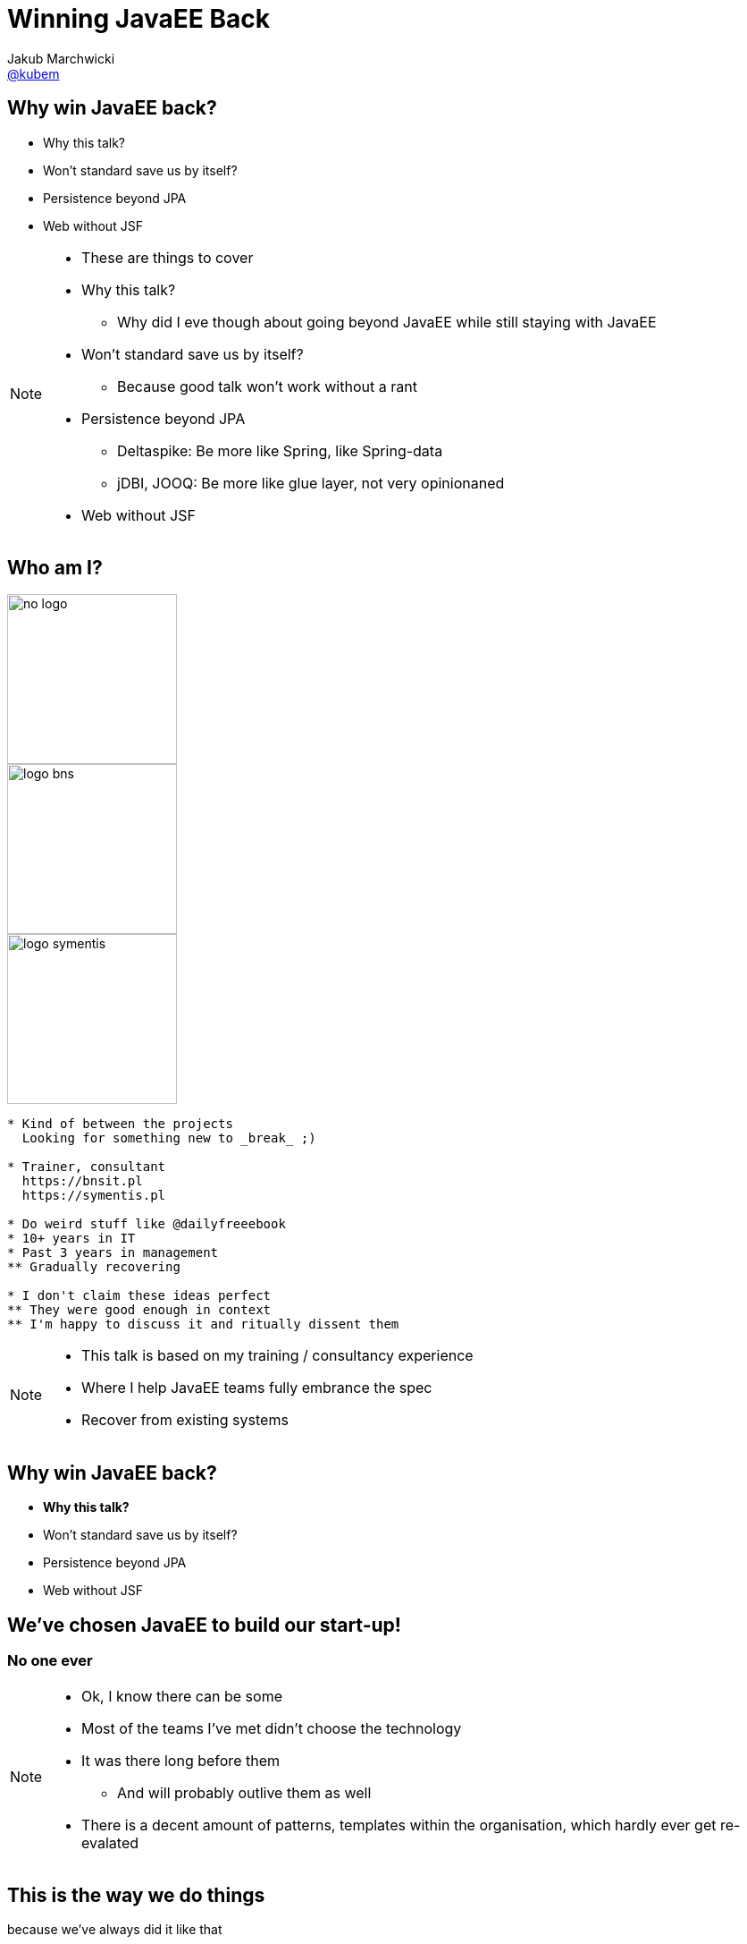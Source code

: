= Winning JavaEE Back
Jakub Marchwicki <http://github.com/kubamarchwicki[@kubem]>
:idprefix: slide_
:title-slide-background-image: voxxed-days-berlin-template.png
:title-slide-background-size: cover
:icons: font
:imagesdir: images
:revealjs_theme: poang
:revealjs_transition: fade
:revealjs_progress: false
:revealjs_history: true
:revealjs_controls: false
:revealjs_customtheme: css/poang.css
:revealjs_width: 1280
:revealjs_height: 720
:source-highlighter: coderay

== Why win JavaEE back?

[%step]
* Why this talk?
* Won't standard save us by itself?
* Persistence beyond JPA
* Web without JSF

[NOTE.speaker]
--
* These are things to cover
* Why this talk?
** Why did I eve though about going beyond JavaEE while still staying with JavaEE
* Won't standard save us by itself?
** Because good talk won't work without a rant
* Persistence beyond JPA
** Deltaspike: Be more like Spring, like Spring-data
** jDBI, JOOQ: Be more like glue layer, not very opinionaned
* Web without JSF
--


[#aboutme%notitle]
== Who am I?

image::no-logo.png[width=190, role="logo"]
image::logo-bns.png[width=190, role="logo"]
image::logo-symentis.png[width=190, role="logo"]

....
* Kind of between the projects
  Looking for something new to _break_ ;)

* Trainer, consultant
  https://bnsit.pl
  https://symentis.pl

* Do weird stuff like @dailyfreeebook
* 10+ years in IT
* Past 3 years in management
** Gradually recovering

* I don't claim these ideas perfect
** They were good enough in context
** I'm happy to discuss it and ritually dissent them
....

[NOTE.speaker]
--
* This talk is based on my training / consultancy experience
* Where I help JavaEE teams fully embrance the spec
* Recover from existing systems
--

[[section_1-intro]]
== Why win JavaEE back?

* *Why this talk?*
* Won't standard save us by itself?
* Persistence beyond JPA
* Web without JSF

== We've chosen JavaEE to build our start-up!

=== No one ever

[NOTE.speaker]
--
* Ok, I know there can be some
* Most of the teams I've met didn't choose the technology
* It was there long before them
** And will probably outlive them as well
* There is a decent amount of patterns, templates within the organisation, which hardly ever get re-evalated
--

== This is the way we do things

[details]#because we've always did it like that#

[NOTE.speaker]
--
* That's how legacy get created, where existing patterns are not questions
* That's where people start to hate technology
** They are slapped in the face with "standards"
--

== Company Standards

[details]#aka Cargo Cult#

[%notitle]
=== Multiple modules build

All projects need to be structured same way

[source, xml]
-------------------------------------------------------------------------------
<modules>
  <module>customer-data-service-wsdls</module> <!--1-->  
  <module>customer-data-service-services</module> <!--2-->
  <module>customer-data-service-web</module> <!--3-->
  <module>customer-data-service-client</module> <!--4-->
</modules>
-------------------------------------------------------------------------------
<1> Just the WSDL file
<2> This contains everything (entities, services)
<3> A single `@WebService`
<4> Generated webservice stub (client)

[NOTE.speaker]
--
* 23 java files, 4000 lines of code
* And the project is maintaned by a single person
* Other structured get refused by the operations
** You've heard about ivory tower antipattern
* I'm not saying it's inherently bad
** I can work in some contexts
** In most they don't
--

=== What am I doing?

[source, java]
-------------------------------------------------------------------------------
/**Thread for SOAPConnection */ 
SOAPConnectionThread soapConnectionThread = new SOAPConnectionThread();
soapConnectionThread.start();
-------------------------------------------------------------------------------

[source, java]
-------------------------------------------------------------------------------
try {
  soapConnectionThread.join( soapJoinTime );
} catch ( InterruptedException ie ) {
  errorLog = errorLog + "soapConnectionThread InterruptedException: " +
    ie.getMessage() + 
    conversion.getExceptionTrace(ie,StaticVariables.getStackTraceLength()) + "; ";
} catch ( Exception e ) {
  errorLog = errorLog + "soapConnectionThread Exception: " + e.getMessage() + 
    conversion.getExceptionTrace(e,StaticVariables.getStackTraceLength()) + "; ";
}
-------------------------------------------------------------------------------

[NOTE.speaker]
--
* What some more?
--

[%notitle]
=== What am I doing? #2

[source, java]
-------------------------------------------------------------------------------
if (successfulSOAP) { 
  soapMsg = soapConnectionThread.getSOAPMessage();
  if (soapMsg.indexOf("<faultcode>") == -1 
    && soapMsg.indexOf("</faultcode>") == -1 
    && soapMsg.indexOf("<faultcode/>") == -1 
    && soapMsg.indexOf("<faultstring>") == -1 
    && soapMsg.indexOf("</faultstring>") == -1 
    && soapMsg.indexOf("<faultstring/>") == -1) {
    //...some business logic
  } else {
    errorLog = errorLog + 
      "Exception in call to ProdRefreshWS or connection timeout (timeout=" +
       StaticVariables.getConnectionTimeout() + 
       "ms; targetURL=" + targetURL + ")" + "; ";
    extCallDuration =  extCallDuration + ":prodRefWS_except:" + 
      String.valueOf(soapEndTime.getTime() - soapStartTime.getTime());
    soapConnectionThread.stop();
  }
}    
-------------------------------------------------------------------------------

[NOTE.speaker]
--
* It's easy to bash bad programmers
* I'm showing these examples because this is how most people is thinking about JavaEE
** But it doesn't need to be like this

*We need to win JavaEE back cause there is lots of bad bad code out there*
--

== New is *always* better

[%step]
* What do engineers do when a technology (_they don't know_) +
  doesn't work for them?
* ...
* ...
* ...
* [illuminate]#*Change the technology*#


[NOTE.speaker]
--
* I've seen that pattern multiple time
* JavaEE doesn't work for us
** But we really didn't understand it
* So the team jumps new bandwagon - which they didn't get either
--

== Let's rebuild it in Spring!

And now we have two problems

== This is a real life stack

[%step]
* WebLogic 12c
** JavaEE6 compliant (JAXRS 2.0, JPA 2.0, CDI 1.0)
* Spring 3.2.6

[NOTE.speaker]
--
* It was 2015! Spring 4 was announced December 2013. 
** I bet it was mature enough
* Weblogic, which the team don't understand
* Spring on the top of that - which the team didn't get either
** But it looked good on Linked In!
--

[%notitle]
=== I have a picture for that

image::car-carrying-too-much.png[]

[NOTE.speaker]
--
*We need to win JavaEE back cause it's not that bad afterall*
--

[[section_2-rant]]
== Why win JavaEE back?

* Why this talk?
* *Won't standard save us by itself?*
* Persistence beyond JPA
* Web without JSF

== ... better over the years?

[source, java]
-------------------------------------------------------------------------------
@Singleton
public class JobProcessor {

  @Asynchronous //<1>
  public Future<String> addJob(String jobName) {

      // Pretend this job takes a while
      doSomeHeavyLifting();

      // Return our result
      return new AsyncResult<String>(jobName);
  }
}
-------------------------------------------------------------------------------

== ... better over the years?

[source, java]
-------------------------------------------------------------------------------
@Stateless
public class MyBean {
    @Resource
    ManagedExecutorService managedExecutorService; //<2>
 
    public void executeAsync() throws ExecutionException, InterruptedException {
        for(int i=0; i<10; i++) {
            MyTask myTask = myTaskInstance.get();
            managedExecutorService.submit(myTask);
        }
    }
} 
-------------------------------------------------------------------------------


[NOTE.speaker]
--
* JMS for internal communication became obsolete and antipattern
--

== ... better over the years?

[source, java]
-------------------------------------------------------------------------------
import javax.inject.Inject;
import javax.enterprise.context.RequestScoped;
import javax.inject.Named;

@Named("MyPrinter") //<3>
@RequestScoped //<4>
public class Printer {

    @Inject @Informal Greeting greeting; //<5>
    
    //...
}
-------------------------------------------------------------------------------

== ... better over the years?

[source, java]
-------------------------------------------------------------------------------
@Stateless
public class HelloMessenger {

    @Inject Event<HelloEvent> events; //<6>

    public void hello(){
        events.fire(new HelloEvent("from bean " + System.currentTimeMillis()));
    }
}
-------------------------------------------------------------------------------

[source, java]
-------------------------------------------------------------------------------
@Stateless
public class HelloListener {
    public void listenToHello(@Observes HelloEvent helloEvent) { //<7>
        System.out.println("HelloEvent: " + helloEvent);
    }
}
-------------------------------------------------------------------------------

== But it's still not Spring

* Database is like opinion, everyone's different
** JDBCTemplate (lightweight persistence)
** Spring-data (everything by convention)
* Spring-whatever-framework-I'd-like-to-integrate
** JSP / JSF and beyond

== After all it's a standard 

[source, xml]
-------------------------------------------------------------------------------
<dependency>
  <groupId>javax</groupId>
  <artifactId>javaee-api</artifactId>
  <version>7.0</version>
  <scope>provided</scope>
</dependency>
-------------------------------------------------------------------------------

[NOTE.speaker]
--
* whose dependencies sumup to this artifact?
** that should be enough for the business logic
--

[%notitle]
== Spring vs JavaEE

Spring:: Single vendor; not standardized - but changes and differences are manageable 
JavaEE:: Multiple Vendors; interpretation subject to change

== Not so really injection standard

[%notitle]
=== Not so really injection standard

[source, java]
-------------------------------------------------------------------------------
public interface Service {
  public String hello();
}
-------------------------------------------------------------------------------


[source, java]
-------------------------------------------------------------------------------
@Stateless
public class MyService implements Service {
  public String hello() {
    return "Hello world!"
  }
}
-------------------------------------------------------------------------------


[source, java]
-------------------------------------------------------------------------------
@Stateless
public class MyOtherService implements Service {
  public String hello() {
    return "Hello Voxxed!"
  }
}
-------------------------------------------------------------------------------

[%notitle]
=== Not so really injection standard

[source, java]
-------------------------------------------------------------------------------
@Startup
@Singleton
public class Client {

  @EJB Service service;

  @PostConstruct
  public void init() {
    System.out.println(service.hello());
  }
}
-------------------------------------------------------------------------------

[NOTE.speaker]
--
* So what's get printed? 
* It depends
** OpenEJB - takes the last deployed
** JBoss / Wildfly family - throws error
--

[%notitle]
=== Not so really injection standard


[source, java]
-------------------------------------------------------------------------------
@Startup
@Singleton
public class Client {

  @Inject Service service;

  @PostConstruct
  public void init() {
    System.out.println(service.hello());
  }
}
-------------------------------------------------------------------------------

[NOTE.speaker]
--
* What is we change just on line?
* CDI kicks in - error
** CDI was supposed to solve this problem
** Unless it didn't
--

[%notitle]
=== Not so really injection standard

[quote, Apache DeltaSpike documentation]
In case of some versions of Weld (or OpenWebBeans in BDA mode), you have to configure it as a global alternative instead of an `alternative` in `beans.xml`.

== Not so really REST standard

[%notitle]
=== Not so really REST standard

[source, java]
-------------------------------------------------------------------------------
@XmlRootElement
public class Todo {
  public long id;
  public String title;

  //.. getters and setters ommitted for brevity
}
-------------------------------------------------------------------------------

[%notitle]
=== Not so really REST standard

[source, java]
-------------------------------------------------------------------------------
@Path("/todos")
@Produces(MediaType.APPLICATION_JSON)
public class TodoResource {
  
  @Inject Store<Todo> store;

  @GET
  @Path("/{id}")
  public Todo get(@PathParam("id") long id) {
    return store.getById(id);
  }

  //... some other method
}
-------------------------------------------------------------------------------

[NOTE.speaker]
--
* Now quiz - what would be the output
--

[%notitle]
=== Not so really REST standard


[source, json]
-------------------------------------------------------------------------------
GET /todos/1 HTTP/1.1
Host: localhost

HTTP/1.1 200 OK
{

    "id": 1,
    "title": "First todo",
    "order": 1,
    "completed": false

}
-------------------------------------------------------------------------------

[%notitle]
=== Not so really REST standard


[source, json]
-------------------------------------------------------------------------------
GET /todos/1 HTTP/1.1
Host: localhost

HTTP/1.1 200 OK
{
  todo: {
    "id": 1,
    "title": "First todo",
    "order": 1,
    "completed": false
  }
}
-------------------------------------------------------------------------------

== What can we do about it?

* This is a popular rant
** But no one really care
* We just usually glue ourselves to a single application server
** And treat it as a single vendor

== After all it's a standard

[source, xml]
-------------------------------------------------------------------------------
<dependency>
    <groupId>org.apache.tomee</groupId>
    <artifactId>javaee-api</artifactId>
    <version>7.0</version>
    <scope>provided</scope>
</dependency>
-------------------------------------------------------------------------------


[source, xml]
-------------------------------------------------------------------------------
<dependency>
    <groupId>org.jboss.spec</groupId>
    <artifactId>jboss-javaee-7.0</artifactId>
    <version>1.0.0.Final</version> 
    <scope>provided</scope>
</dependency>
-------------------------------------------------------------------------------

[NOTE.speaker]
--
* And that way our JavaEE is becoming like Spring - not being Spring
* So we don't have much advantage from "following the standard"
** But we loose a lot in terms of the Spring *fanciness* and *flexibility*
--


[[section_3-jpa]]
== Why win JavaEE back?

* Why this talk?
* Won't standard save us by itself?
* *Persistence beyond JPA*
* Web without JSF

== CDI 

* Introduced as a part of JavaEE 6 (JSR-299)
* Prescribes:
** *Contexts* - bindable lifecycle of components 
** *Dependency injection* - typesafe injection of components 

[NOTE.speaker]
--
* Essential part of this element is CDI 
* It was an enabler of what we will be talking later on
--

== CDI Producer methods

*Producer method* generates an object that can then be injected

[%notitle]
=== CDI Producer methods

When concrete type of the object to be injected may vary at runtime

[source, java]
-------------------------------------------------------------------------------
@Produces
public Coder getCoder() {

    switch (coderType) {
        case TEST:
            return new TestCoder();
        case SHIFT:
            return new DefaultCoder();
        default:
            return null;
    }
}
-------------------------------------------------------------------------------

[%notitle]
=== CDI Producer methods

When object requires some custom initialization 


[source, java]
-------------------------------------------------------------------------------
@ApplicationScoped
public class EntityManagerProducer {

    @PersistenceUnit
    private EntityManagerFactory entityManagerFactory;

    @Produces
    public EntityManager create() { //<1>
        return this.entityManagerFactory.createEntityManager();
    }

    public void dispose(@Disposes EntityManager entityManager) {
        if (entityManager.isOpen()) {
            entityManager.close();
        }
    }
}
-------------------------------------------------------------------------------
<1> Cannot be performed by the bean constructor 

[%notitle]
=== CDI Producer methods

When needed to inject an object that is not itself a bean


[source, java]
-------------------------------------------------------------------------------
@ApplicationScoped
public class JooqDslContextProducer {

    @Resource
    DataSource dataSource;

    @Produces
    @Default
    public DSLContext jooq() {
        return DSL.using(dataSource, SQLDialect.MYSQL);
    }
}
-------------------------------------------------------------------------------


[NOTE.speaker]
--
* This is the feature we will be using
* This allows us to easily integrate 3rd party libraries our application
* As well as building JavaEE dedicated libraries aiming the complexity - like DeltaSpike
--

== What is DeltaSpike?

* A set of CDI extensions 
* Working on a number of CDI implementations and application servers
** From *Tomcat* / *TomEE*, through *JBoss* / *Wildfly* to *Weblogic*
* Adds some JavaEE flavour to context containers
** Transactions 
** Servlet injection
* Adds some of the JavaEE missing parts 
** Context aware Bean Validation
** Easier scheduling (with Quartz)

[NOTE.speaker]
--
* `ConstaintValidation` injection
* If you've ever tried working with `Quartz` - these guys really made it easy
--

== DeltaSpike Data

* Like Spring Data but without Spring
* Reduces JPA boilerplate to bare minimum 
** Provides implementation of repository pattern for simple queries
** 'Clutter methods' like _save_, _findAll_, _findBy_
* Provides conventions for repository methods `findByNameLikeAndAgeBetweenAndGender`
* Works with _JPQL_ queries and `@NamedQueries`
* Allows pagination, bulk operations and optional results

[NOTE.speaker]
--
* This is something I focused on in most of my projects
* There is too much boilerplate in typical 'business applications'
** CRUD operations in your financial applications
--

[%notitle]
== DeltaSpike Data vs Spring Data

[source, java]
-------------------------------------------------------------------------------
import org.apache.deltaspike.data.api.EntityRepository;

@Repository
public interface PersonRepository extends EntityRepository<Person, Long> { 
    List<Person> findByAgeBetweenAndGender(int minAge, int maxAge, Gender gender);

    @Query("select p from Person p where p.ssn = ?1")
    Person findBySSN(String ssn);
    @Query(named=Person.BY_FULL_NAME)
    Person findByFullName(String firstName, String lastName);
}
-------------------------------------------------------------------------------

[source, java]
-------------------------------------------------------------------------------
import org.springframework.data.jpa.repository.JpaRepository;

public interface UserRepository extends JpaRepository<User, Long> { //<2>
  List<User> findByLastname(String lastname);

  @Query("select u from User u where u.emailAddress = ?1")
  User findByEmailAddress(String emailAddress);
}
-------------------------------------------------------------------------------

== Problems?

*Never (totally) trust the generated code*

* Start with just implementing `EntityRepository` +
  if you need a repository layer at all
* Declare simple queries with query derivation mechanism (parsing) + 
  or manual queries 
* For more complex queries, add your own query methods to repository

[NOTE.speaker]
--
* For Spring Data named queries comes by convention - through method name
--

[[section_4-web]]
== Why win JavaEE back?

* Why this talk?
* Won't standard save us by itself?
* Persistence beyond JPA
* *Web without JSF*

== Web development anti-patterns

*Never let backend engineers develop frontend UI*

[NOTE.speaker]
--
* There is one
* Especially if that's something to be seen by customer, business
* JSP / JSF environment wasn't natural for neither web developers nor backend engineers. 
* The outcome was crappy html code
--

[%notitle]
=== Designers are pixel perfect beasts

image::zeplin-measurements.png[]

[NOTE.speaker]
--
* Designers are pixel perfect - backend engineers are not
* For backend guys - this is totally unnatural, out of the comfort zone
* But when we do web with JSP / JSF - we are forced to do so
--

== Problems with JSP / JSF

* Relatively steep learning curve (compare to LAMP stack)
* Always outside of the modern web stack _hype circle_
* JSP / Servlet approach is too simple (even simplistic)
* JSF is (was) overcomplicated - and a bit against the nature of the web
* No fined grained control over HTML / CSS / JS in component based JSF
* Nothing in between (so far) - lightweight MVC framework

[NOTE.speaker]
--
* Big learning curve. JSF is complex, that's just true. 
* Loads of boiler plate code for JSP / Servlet approach
* JSF Its component nature
** hide the true nature of the Web, work against the web (not supporting GET in JSF within almost 5 years)
** hiding Request/Response from the developer is an enormous mistake 
* It's great JSF 2.2 caught up with most of the problems it used to have - *but the web is somewhere else at the moment*
** I know JSF 2.x is to 1.x like EJB 3.x to 2.x - but still 
--

== Solution #1

* CDI extension for Stateless MVC framework +
  like Struts
* Wait few more years for MVC 1.0 + 
  with some template engine like Thymeleaf or Freemarker or Mustache

== Solution #2

*Leave the frontend to web developers*

[details]#and their stack#

=== Modern frontend stack

* NodeJS + NPM
* Bower
* Some other build tools

[NOTE.speaker]
--
* Let them play with it on their own
** Backend / frontend separation
** With mocked backend in expressjs
* Just let them leave your `pom.xml` in their project
--

=== Let them play their toys

[source, json]
-------------------------------------------------------------------------------
  "devDependencies": {
    "bower": "^1"
  }
-------------------------------------------------------------------------------

[source, json]
-------------------------------------------------------------------------------
  "dependencies": {
    "jquery": "1.9.1",
    "backbone": "1.0.0",
    "underscore": "1.4.4"
  }
-------------------------------------------------------------------------------

=== Maven for the rescue 

[%notitle, data-background-image=images/spanish_inquisition.jpg, data-background-size=cover]
=== Spanish Inquisition

[%notitle]
=== frontend-maven-plugin

[source, xml]
-------------------------------------------------------------------------------
<plugin>
  <groupId>com.github.eirslett</groupId>
  <artifactId>frontend-maven-plugin</artifactId> <!--1-->
  <version>0.0.27</version>
  <configuration>
    <installDirectory>target</installDirectory>
  </configuration>
  <executions>
    <execution>
      <id>install node and npm</id>
      <!-- omitted for brevity -->
    </execution>
    <execution>
      <id>npm install</id>
    </execution>
  </executions>
</plugin>
-------------------------------------------------------------------------------

[%notitle]
=== maven-resources-plugin


[source%nowrap, xml]
-------------------------------------------------------------------------------
<plugin>    
  <artifactId>maven-resources-plugin</artifactId> <!--2-->
  <version>2.7</version>
  <executions>
    <execution>
      <id>copy-resources</id>
      <configuration>
        <outputDirectory>${basedir}/target/classes/META-INF/resources</outputDirectory>
        <resources>
          <resource>
            <directory>app/</directory>
          </resource>
        </resources>
      </configuration>
    </execution>
  </executions>
</plugin>
-------------------------------------------------------------------------------

[%notitle]
=== Output JAR file


[source, txt]
-------------------------------------------------------------------------------
META-INF
└── resources
    ├── bower_components # <1>
    │   ├── backbone
    │   ├── jquery
    │   └── underscore
    ├── components
    ├── js # <2>
    │   ├── models
    │   ├── routers
    │   ├── views
    │   └── app.js
    └── index.html # <3>
-------------------------------------------------------------------------------
<1> Components downloaded by Bower
<2> Backbone applications
<3> Main HTMl page

=== Servlet 3.0 _injection_

* What was created in the previous step is actually a _WebJar_
** A client-side web library packaged into JAR (Java Archive) file
* _Servlet 3.0_ specification prescribes way to server static assets from Jar files
** the WebJars that are in the `WEB-INF/lib` directory are automatically made available as static resources
** this works because anything in a `META-INF/resources` directory in a JAR in `WEB-INF/lib` is automatically exposed as a static resource. 
* The WebJar needs to be a dependency of the application

[%notitle]
=== Maven dependency

[source, xml]
-------------------------------------------------------------------------------
<dependencies>
    <dependency>
        <groupId>com.example.foo</groupId>
        <artifactId>npm-based-web-application</artifactId>
        <version>1.0-SNAPSHOT</version>
    </dependency>
</dependencies>
-------------------------------------------------------------------------------

== Questions?

[NOTE.speaker]
--
* which I'm happy to take while browsing through code showing how it's constructed
--

[[links]]
== Links & Goodies

....
http://speakerdeck.com/kubamarchwicki/winning-javavee-back

Follow me on twitter
  @kubem

What a free ebook from Packt - visit @dailyfreeebook

This presentation was made with AsciiDoc
Presentation source and examples
  https://github.com/kubamarchwicki/winning-javavee-back
  -- including links

Some inspirations from Dan Allen (@mojavelinux)
  http://mojavelinux.github.io/decks/zen-of-writing-asciidoctor/devnexus2015/
....